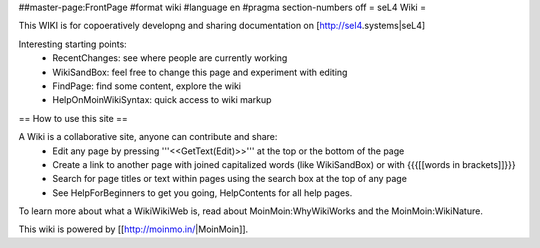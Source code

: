 ##master-page:FrontPage
#format wiki
#language en
#pragma section-numbers off
= seL4 Wiki =

This WIKI is for copoeratively developng and sharing documentation on [http://sel4.systems|seL4]

Interesting starting points:
 * RecentChanges: see where people are currently working
 * WikiSandBox: feel free to change this page and experiment with editing
 * FindPage: find some content, explore the wiki
 * HelpOnMoinWikiSyntax: quick access to wiki markup


== How to use this site ==

A Wiki is a collaborative site, anyone can contribute and share:
 * Edit any page by pressing '''<<GetText(Edit)>>''' at the top or the bottom of the page 
 * Create a link to another page with joined capitalized words (like WikiSandBox) or with {{{[[words in brackets]]}}}
 * Search for page titles or text within pages using the search box at the top of any page
 * See HelpForBeginners to get you going, HelpContents for all help pages.

To learn more about what a WikiWikiWeb is, read about MoinMoin:WhyWikiWorks and the MoinMoin:WikiNature.

This wiki is powered by [[http://moinmo.in/|MoinMoin]].
